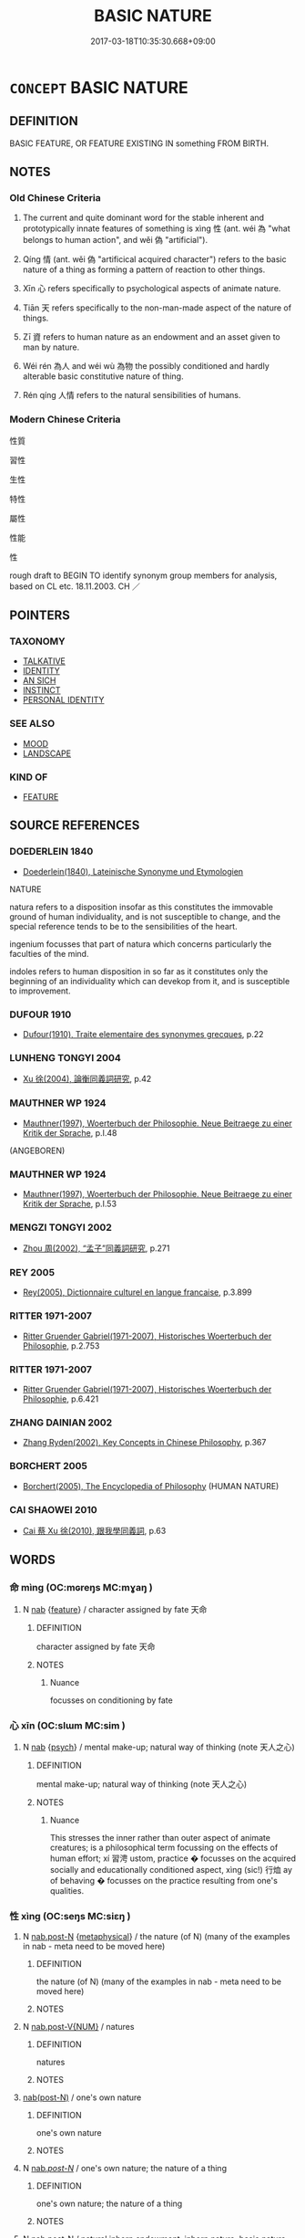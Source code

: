 # -*- mode: mandoku-tls-view -*-
#+TITLE: BASIC NATURE
#+DATE: 2017-03-18T10:35:30.668+09:00        
#+STARTUP: content
* =CONCEPT= BASIC NATURE
:PROPERTIES:
:CUSTOM_ID: uuid-a82b79ed-1d39-419f-8753-88e311fcd8e7
:SYNONYM+:  ESSENCE
:SYNONYM+:  INHERENT/BASIC/ESSENTIAL QUALITIES
:SYNONYM+:  INHERENT/BASIC/ESSENTIAL FEATURES
:SYNONYM+:  CHARACTER
:SYNONYM+:  COMPLEXION
:TR_ZH: 性質
:TR_OCH: 性／情
:END:
** DEFINITION

BASIC FEATURE, OR FEATURE EXISTING IN something FROM BIRTH.

** NOTES

*** Old Chinese Criteria
1. The current and quite dominant word for the stable inherent and prototypically innate features of something is xìng 性 (ant. wéi 為 "what belongs to human action", and wěi 偽 "artificial").

2. Qíng 情 (ant. wěi 偽 "artificical acquired character") refers to the basic nature of a thing as forming a pattern of reaction to other things.

3. Xīn 心 refers specifically to psychological aspects of animate nature.

4. Tiān 天 refers specifically to the non-man-made aspect of the nature of things.

5. Zī 資 refers to human nature as an endowment and an asset given to man by nature.

6. Wéi rén 為人 and wéi wù 為物 the possibly conditioned and hardly alterable basic constitutive nature of thing.

7. Rén qíng 人情 refers to the natural sensibilities of humans.

*** Modern Chinese Criteria
性質

習性

生性

特性

屬性

性能

性

rough draft to BEGIN TO identify synonym group members for analysis, based on CL etc. 18.11.2003. CH ／

** POINTERS
*** TAXONOMY
 - [[tls:concept:TALKATIVE][TALKATIVE]]
 - [[tls:concept:IDENTITY][IDENTITY]]
 - [[tls:concept:AN SICH][AN SICH]]
 - [[tls:concept:INSTINCT][INSTINCT]]
 - [[tls:concept:PERSONAL IDENTITY][PERSONAL IDENTITY]]

*** SEE ALSO
 - [[tls:concept:MOOD][MOOD]]
 - [[tls:concept:LANDSCAPE][LANDSCAPE]]

*** KIND OF
 - [[tls:concept:FEATURE][FEATURE]]

** SOURCE REFERENCES
*** DOEDERLEIN 1840
 - [[cite:DOEDERLEIN-1840][Doederlein(1840), Lateinische Synonyme und Etymologien]]

NATURE

natura refers to a disposition insofar as this constitutes the immovable ground of human individuality, and is not susceptible to change, and the special reference tends to be to the sensibilities of the heart.

ingenium focusses that part of natura which concerns particularly the faculties of the mind.

indoles refers to human disposition in so far as it constitutes only the beginning of an individuality which can devekop from it, and is susceptible to improvement.

*** DUFOUR 1910
 - [[cite:DUFOUR-1910][Dufour(1910), Traite elementaire des synonymes grecques]], p.22

*** LUNHENG TONGYI 2004
 - [[cite:LUNHENG-TONGYI-2004][Xu 徐(2004), 論衡同義詞研究]], p.42

*** MAUTHNER WP 1924
 - [[cite:MAUTHNER-WP-1924][Mauthner(1997), Woerterbuch der Philosophie. Neue Beitraege zu einer Kritik der Sprache]], p.I.48
 (ANGEBOREN)
*** MAUTHNER WP 1924
 - [[cite:MAUTHNER-WP-1924][Mauthner(1997), Woerterbuch der Philosophie. Neue Beitraege zu einer Kritik der Sprache]], p.I.53

*** MENGZI TONGYI 2002
 - [[cite:MENGZI-TONGYI-2002][Zhou 周(2002), “孟子”同義詞研究]], p.271

*** REY 2005
 - [[cite:REY-2005][Rey(2005), Dictionnaire culturel en langue francaise]], p.3.899

*** RITTER 1971-2007
 - [[cite:RITTER-1971-2007][Ritter Gruender Gabriel(1971-2007), Historisches Woerterbuch der Philosophie]], p.2.753

*** RITTER 1971-2007
 - [[cite:RITTER-1971-2007][Ritter Gruender Gabriel(1971-2007), Historisches Woerterbuch der Philosophie]], p.6.421

*** ZHANG DAINIAN 2002
 - [[cite:ZHANG-DAINIAN-2002][Zhang  Ryden(2002), Key Concepts in Chinese Philosophy]], p.367

*** BORCHERT 2005
 - [[cite:BORCHERT-2005][Borchert(2005), The Encyclopedia of Philosophy]] (HUMAN NATURE)
*** CAI SHAOWEI 2010
 - [[cite:CAI-SHAOWEI-2010][Cai 蔡 Xu 徐(2010), 跟我學同義詞]], p.63

** WORDS
   :PROPERTIES:
   :VISIBILITY: children
   :END:
*** 命 mìng (OC:mɢreŋs MC:mɣaŋ )
:PROPERTIES:
:CUSTOM_ID: uuid-5d9b9ff6-8719-450a-9736-cf8a25468d51
:Char+: 命(30,5/8) 
:GY_IDS+: uuid-459b0d38-95fa-4d14-a8a8-a032552579a1
:PY+: mìng     
:OC+: mɢreŋs     
:MC+: mɣaŋ     
:END: 
**** N [[tls:syn-func::#uuid-76be1df4-3d73-4e5f-bbc2-729542645bc8][nab]] {[[tls:sem-feat::#uuid-4e92cef6-5753-4eed-a76b-7249c223316f][feature]]} / character assigned by fate 天命
:PROPERTIES:
:CUSTOM_ID: uuid-fc840861-9fb2-48df-811c-8e473dc1ce06
:END:
****** DEFINITION

character assigned by fate 天命

****** NOTES

******* Nuance
focusses on conditioning by fate

*** 心 xīn (OC:slɯm MC:sim )
:PROPERTIES:
:CUSTOM_ID: uuid-0a6125be-af9b-4969-ae2d-75a80505b3c8
:Char+: 心(61,0/4) 
:GY_IDS+: uuid-8a9907df-7760-4d14-859c-159d12628480
:PY+: xīn     
:OC+: slɯm     
:MC+: sim     
:END: 
**** N [[tls:syn-func::#uuid-76be1df4-3d73-4e5f-bbc2-729542645bc8][nab]] {[[tls:sem-feat::#uuid-98e7674b-b362-466f-9568-d0c14470282a][psych]]} / mental make-up; natural way of thinking (note 天人之心)
:PROPERTIES:
:CUSTOM_ID: uuid-b100c511-c696-462f-b4ff-ec110f88b22b
:END:
****** DEFINITION

mental make-up; natural way of thinking (note 天人之心)

****** NOTES

******* Nuance
This stresses the inner rather than outer aspect of animate creatures; is a philosophical term focussing on the effects of human effort; xí 習涄 ustom, practice � focusses on the acquired socially and educationally conditioned aspect, xìng (sic!) 行烅 ay of behaving � focusses on the practice resulting from one's qualities.

*** 性 xìng (OC:seŋs MC:siɛŋ )
:PROPERTIES:
:CUSTOM_ID: uuid-637f9caa-ad86-4219-af73-b41bb04bd6c1
:Char+: 性(61,5/8) 
:GY_IDS+: uuid-b35ed81d-13c6-4bf0-86f7-e06b2def8d88
:PY+: xìng     
:OC+: seŋs     
:MC+: siɛŋ     
:END: 
**** N [[tls:syn-func::#uuid-fae62a7f-1b3e-4ec9-b02e-bca9b23ae693][nab.post-N]] {[[tls:sem-feat::#uuid-887fdec5-f18d-4faf-8602-f5c5c2f99a1d][metaphysical]]} / the nature (of N) (many of the examples in nab - meta need to be moved here)
:PROPERTIES:
:CUSTOM_ID: uuid-0c35c1e0-f900-4cf1-a771-5e3e9cf982f7
:END:
****** DEFINITION

the nature (of N) (many of the examples in nab - meta need to be moved here)

****** NOTES

**** N [[tls:syn-func::#uuid-a83c5ff7-f773-421d-b814-f161c6c50be8][nab.post-V{NUM}]] / natures
:PROPERTIES:
:CUSTOM_ID: uuid-bcb3fe05-8f3e-4675-8cae-2980feca3531
:END:
****** DEFINITION

natures

****** NOTES

****  [[tls:syn-func::#uuid-9cbb9197-e69a-49bc-a93c-a1afbbd07d29][nab(post-N)]] / one's own nature
:PROPERTIES:
:CUSTOM_ID: uuid-470fb232-3dfb-4820-bc8b-e403a6b3c07f
:END:
****** DEFINITION

one's own nature

****** NOTES

**** N [[tls:syn-func::#uuid-f0b2b11d-142f-4669-900c-24fd2d712fd3][nab/.post-N/]] / one's own nature; the nature of a thing
:PROPERTIES:
:CUSTOM_ID: uuid-981d803b-a3cb-40ca-bdd1-b829329a667f
:END:
****** DEFINITION

one's own nature; the nature of a thing

****** NOTES

**** N [[tls:syn-func::#uuid-fae62a7f-1b3e-4ec9-b02e-bca9b23ae693][nab.post-N]] / natural inborn endowment, inborn nature, basic nature; natural condition, natural tendency; natural...
:PROPERTIES:
:CUSTOM_ID: uuid-7652d908-6273-4f9a-ad2b-8b5ce0e87025
:WARRING-STATES-CURRENCY: 5
:END:
****** DEFINITION

natural inborn endowment, inborn nature, basic nature; natural condition, natural tendency; natural disposition, character; natural endowments

BUDDH: in the Zen Buddhist context, xìng usually refers to one's 'Buddha-nature' (see fóxìng 佛性 ) (the inborn, naturally perfect and nature of each sentient being, overclouded (but not changed!) by the deluded activities of the mind)

****** NOTES

******* Nuance
This applies primarily (but not always) to things with an origin.

******* Examples
性者，所受於天也；命者，所遭於時也。 Xing is that which one receives from heaven, ming is that which one encounters in one 唼 time. 

MENG 6A03; tr. D. C. Lau 2.223 「生之謂性。」 "The inborn is what is meant by 'nature'." [CA]

**** N [[tls:syn-func::#uuid-91666c59-4a69-460f-8cd3-9ddbff370ae5][nadV]] / by inborn nature
:PROPERTIES:
:CUSTOM_ID: uuid-329987e6-460b-47a8-b107-3ce8da180cf3
:WARRING-STATES-CURRENCY: 3
:END:
****** DEFINITION

by inborn nature

****** NOTES

*** 情 qíng (OC:dzeŋ MC:dziɛŋ )
:PROPERTIES:
:CUSTOM_ID: uuid-7a8ca2a6-5b72-472e-b1ca-42ac652ca243
:Char+: 情(61,8/11) 
:GY_IDS+: uuid-fe0dbc1f-2ca0-4174-9787-b9511e7f67fb
:PY+: qíng     
:OC+: dzeŋ     
:MC+: dziɛŋ     
:END: 
**** N [[tls:syn-func::#uuid-a83c5ff7-f773-421d-b814-f161c6c50be8][nab.post-V{NUM}]] {[[tls:sem-feat::#uuid-887fdec5-f18d-4faf-8602-f5c5c2f99a1d][metaphysical]]} / essential tendency, natural basic inclination 人有六情
:PROPERTIES:
:CUSTOM_ID: uuid-d7bad721-2708-4cf5-a01d-e47d4f0cb917
:WARRING-STATES-CURRENCY: 3
:END:
****** DEFINITION

essential tendency, natural basic inclination 人有六情

****** NOTES

**** N [[tls:syn-func::#uuid-76be1df4-3d73-4e5f-bbc2-729542645bc8][nab]] {[[tls:sem-feat::#uuid-887fdec5-f18d-4faf-8602-f5c5c2f99a1d][metaphysical]]} / genuine nature, essential nature, essence; esential tendencies
:PROPERTIES:
:CUSTOM_ID: uuid-6c93a2a4-7191-4153-a3e7-da2b6793883d
:END:
****** DEFINITION

genuine nature, essential nature, essence; esential tendencies

****** NOTES

******* Nuance
This word stresses genuineness and non-artificiality and very often behavioural dynamic tendencies rather than static characteristics.

*** 藏 cáng (OC:sɡaaŋ MC:dzɑŋ )
:PROPERTIES:
:CUSTOM_ID: uuid-05f72d76-3a91-46fb-b5ae-ed33d2d01d18
:Char+: 藏(140,14/20) 
:GY_IDS+: uuid-a49a73b3-92d7-461c-b9da-50628822f1df
:PY+: cáng     
:OC+: sɡaaŋ     
:MC+: dzɑŋ     
:END: 
**** N [[tls:syn-func::#uuid-76be1df4-3d73-4e5f-bbc2-729542645bc8][nab]] {[[tls:sem-feat::#uuid-98e7674b-b362-466f-9568-d0c14470282a][psych]]} / temperament, real inclinations???
:PROPERTIES:
:CUSTOM_ID: uuid-42fe5c52-b651-40e5-9edf-bb3ec6f4fe5c
:WARRING-STATES-CURRENCY: 3
:END:
****** DEFINITION

temperament, real inclinations???

****** NOTES

*** 資 zī (OC:sti MC:tsi )
:PROPERTIES:
:CUSTOM_ID: uuid-515a1a48-06c8-4d31-a051-7a0a11af8564
:Char+: 資(154,6/13) 
:GY_IDS+: uuid-74abbef6-ebd5-4561-8d34-65cf258f7e71
:PY+: zī     
:OC+: sti     
:MC+: tsi     
:END: 
**** N [[tls:syn-func::#uuid-76be1df4-3d73-4e5f-bbc2-729542645bc8][nab]] {[[tls:sem-feat::#uuid-4e92cef6-5753-4eed-a76b-7249c223316f][feature]]} / basic nature, basic endowment; disposition, character
:PROPERTIES:
:CUSTOM_ID: uuid-37b803ce-bf81-4e89-9518-ba42dd75f48a
:END:
****** DEFINITION

basic nature, basic endowment; disposition, character

****** NOTES

*** 人情 rénqíng (OC:njin dzeŋ MC:ȵin dziɛŋ )
:PROPERTIES:
:CUSTOM_ID: uuid-8295b919-052d-4e14-a427-0b2ba0972225
:Char+: 人(9,0/2) 情(61,8/11) 
:GY_IDS+: uuid-21fa0930-1ebd-4609-9c0d-ef7ef7a2723f uuid-fe0dbc1f-2ca0-4174-9787-b9511e7f67fb
:PY+: rén qíng    
:OC+: njin dzeŋ    
:MC+: ȵin dziɛŋ    
:END: 
**** N [[tls:syn-func::#uuid-af01db35-fc5e-40c7-b9e8-8b0b9cbfc177][NPab{N1adN2}]] {[[tls:sem-feat::#uuid-f8182437-4c38-4cc9-a6f8-b4833cdea2ba][nonreferential]]} / human nature
:PROPERTIES:
:CUSTOM_ID: uuid-522dd9c4-4f3f-4413-9f0f-0f821c86a7a3
:WARRING-STATES-CURRENCY: 3
:END:
****** DEFINITION

human nature

****** NOTES

******* Examples
GUAN 41.01.08; ed. Dai Wang 2.82; tr. Rickett 1998: 122

 人情已得， Once people's emotions have been fully comprehended, [CA]

*** 佛性 fóxìng (OC:bɯd seŋs MC:bi̯ut siɛŋ )
:PROPERTIES:
:CUSTOM_ID: uuid-a738ebc1-0491-407e-bf2e-96fae653d8e8
:Char+: 佛(9,5/7) 性(61,5/8) 
:GY_IDS+: uuid-d47e7bd5-88a4-4216-b6ee-b266d66dd08c uuid-b35ed81d-13c6-4bf0-86f7-e06b2def8d88
:PY+: fó xìng    
:OC+: bɯd seŋs    
:MC+: bi̯ut siɛŋ    
:END: 
**** N [[tls:syn-func::#uuid-9158b83b-99ed-4894-9571-ecdd1aa02ae6][NPab/.post-N/]] / BUDDH: one's Buddha-nature (the seeds of Buddhahood every sentient being is endowed with); one of t...
:PROPERTIES:
:CUSTOM_ID: uuid-b28b8617-2771-4380-a5fb-96dca39cc83e
:END:
****** DEFINITION

BUDDH: one's Buddha-nature (the seeds of Buddhahood every sentient being is endowed with); one of the most important terms in East Asian Buddhism

****** NOTES

*** 心性 xīnxìng (OC:slɯm seŋs MC:sim siɛŋ )
:PROPERTIES:
:CUSTOM_ID: uuid-4cc4a92e-ccee-4bf3-a5b2-8e6bd1fe20d3
:Char+: 心(61,0/4) 性(61,5/8) 
:GY_IDS+: uuid-8a9907df-7760-4d14-859c-159d12628480 uuid-b35ed81d-13c6-4bf0-86f7-e06b2def8d88
:PY+: xīn xìng    
:OC+: slɯm seŋs    
:MC+: sim siɛŋ    
:END: 
**** N [[tls:syn-func::#uuid-db0698e7-db2f-4ee3-9a20-0c2b2e0cebf0][NPab]] {[[tls:sem-feat::#uuid-bd32ce03-4320-4add-a79a-55d012763198][disposition]]} / psychological disposition
:PROPERTIES:
:CUSTOM_ID: uuid-bed587f1-5514-4be1-a279-16a2dfafec8d
:END:
****** DEFINITION

psychological disposition

****** NOTES

*** 情性 qíngxìng (OC:dzeŋ seŋs MC:dziɛŋ siɛŋ )
:PROPERTIES:
:CUSTOM_ID: uuid-6b71db94-01e8-402c-b144-3978c132ef18
:Char+: 情(61,8/11) 性(61,5/8) 
:GY_IDS+: uuid-fe0dbc1f-2ca0-4174-9787-b9511e7f67fb uuid-b35ed81d-13c6-4bf0-86f7-e06b2def8d88
:PY+: qíng xìng    
:OC+: dzeŋ seŋs    
:MC+: dziɛŋ siɛŋ    
:END: 
**** N [[tls:syn-func::#uuid-db0698e7-db2f-4ee3-9a20-0c2b2e0cebf0][NPab]] {[[tls:sem-feat::#uuid-887fdec5-f18d-4faf-8602-f5c5c2f99a1d][metaphysical]]} / real nature, basic nature
:PROPERTIES:
:CUSTOM_ID: uuid-c786996d-93d2-43f2-b25c-577b653d000b
:END:
****** DEFINITION

real nature, basic nature

****** NOTES

*** 本性 běnxìng (OC:pɯɯnʔ seŋs MC:puo̝n siɛŋ )
:PROPERTIES:
:CUSTOM_ID: uuid-a16244cd-872e-4c22-a364-95e6fa726cf6
:Char+: 本(75,1/5) 性(61,5/8) 
:GY_IDS+: uuid-b244418b-afd6-4459-bfe1-098cf5a689fe uuid-b35ed81d-13c6-4bf0-86f7-e06b2def8d88
:PY+: běn xìng    
:OC+: pɯɯnʔ seŋs    
:MC+: puo̝n siɛŋ    
:END: 
**** N [[tls:syn-func::#uuid-9158b83b-99ed-4894-9571-ecdd1aa02ae6][NPab/.post-N/]] {[[tls:sem-feat::#uuid-887fdec5-f18d-4faf-8602-f5c5c2f99a1d][metaphysical]]} / one's basic original nature; their own basic nature5
:PROPERTIES:
:CUSTOM_ID: uuid-820fd7b9-2e53-4305-9a5b-81a5674f2ed9
:END:
****** DEFINITION

one's basic original nature; their own basic nature5

****** NOTES

**** N [[tls:syn-func::#uuid-db0698e7-db2f-4ee3-9a20-0c2b2e0cebf0][NPab]] / original nature, basic nature    BUDDH: in the Buddhist context often used syn. to 佛性 Buddha-nature...
:PROPERTIES:
:CUSTOM_ID: uuid-527ff88e-1744-4502-beea-be8014e4b63a
:END:
****** DEFINITION

original nature, basic nature    BUDDH: in the Buddhist context often used syn. to 佛性 Buddha-nature, 真心 True Mind, etc.

****** NOTES

**** N [[tls:syn-func::#uuid-14b56546-32fd-4321-8d73-3e4b18316c15][NPadN]] / of the original nature
:PROPERTIES:
:CUSTOM_ID: uuid-98e2bead-1ebc-4536-9c4c-854ae9f94b52
:END:
****** DEFINITION

of the original nature

****** NOTES

*** 業性 yèxìng (OC:ŋab seŋs MC:ŋi̯ɐp siɛŋ )
:PROPERTIES:
:CUSTOM_ID: uuid-4061b492-d86b-400e-b5c2-8f48ee84ddab
:Char+: 業(75,9/13) 性(61,5/8) 
:GY_IDS+: uuid-22182188-70f5-47d8-842c-29ff8ebb4402 uuid-b35ed81d-13c6-4bf0-86f7-e06b2def8d88
:PY+: yè xìng    
:OC+: ŋab seŋs    
:MC+: ŋi̯ɐp siɛŋ    
:END: 
**** SOURCE REFERENCES
***** FOGUANG
 - [[cite:FOGUANG][Cí 慈(unknown), 佛光大辭典 Fóguāng dàcídiǎn The Foguang Dictionary of Buddhism]], p.5504a

**** N [[tls:syn-func::#uuid-db0698e7-db2f-4ee3-9a20-0c2b2e0cebf0][NPab]] {[[tls:sem-feat::#uuid-2e7204ae-4771-435b-82ff-310068296b6d][buddhist]]} / BUDDH: self-nature of deeds/karma (i.e. sentient beings engage in activities of the body, speech, a...
:PROPERTIES:
:CUSTOM_ID: uuid-1877e14a-ddc7-409c-a5a8-740b220f0183
:END:
****** DEFINITION

BUDDH: self-nature of deeds/karma (i.e. sentient beings engage in activities of the body, speech, and the mind, creating karma through a chain of cause and effect, which ulitmately binds them to the cycle of life and death)

****** NOTES

*** 法性 fǎxìng (OC:pab seŋs MC:pi̯ɐp siɛŋ )
:PROPERTIES:
:CUSTOM_ID: uuid-8fdab7d1-fc4a-48ee-9f00-4b532698bb81
:Char+: 法(85,5/8) 性(61,5/8) 
:GY_IDS+: uuid-bcc31133-8ffb-45d4-aeeb-442e8943f17e uuid-b35ed81d-13c6-4bf0-86f7-e06b2def8d88
:PY+: fǎ xìng    
:OC+: pab seŋs    
:MC+: pi̯ɐp siɛŋ    
:END: 
**** SOURCE REFERENCES
***** FOGUANG
 - [[cite:FOGUANG][Cí 慈(unknown), 佛光大辭典 Fóguāng dàcídiǎn The Foguang Dictionary of Buddhism]], p.3358-c

**** N [[tls:syn-func::#uuid-db0698e7-db2f-4ee3-9a20-0c2b2e0cebf0][NPab]] {[[tls:sem-feat::#uuid-2e7204ae-4771-435b-82ff-310068296b6d][buddhist]]} / BUDDH: Dharma-nature (the true nature of all dharmas; syn. to zhēnxìng 真性 True Nature and zhēn fǎxì...
:PROPERTIES:
:CUSTOM_ID: uuid-a2a8e179-b740-4efc-a946-6b073389ac5b
:END:
****** DEFINITION

BUDDH: Dharma-nature (the true nature of all dharmas; syn. to zhēnxìng 真性 True Nature and zhēn fǎxìng 真法性 True Dharma-nature; often also used syn. to zhēnrú 真如 'Thusness' and zhēnlì 真理 'True Prinicple'; the common basic feature (相) of all dharmas; also indentified with Emptiness (空) which is the common feature of the dharmas (DAZHIDULUN 大智度論 32) SANSKRIT dharmatā; PALI dhammatā

****** NOTES

*** 為物 wéiwù (OC:ɢʷal mɯd MC:ɦiɛ mi̯ut )
:PROPERTIES:
:CUSTOM_ID: uuid-547eab22-7153-443f-84d5-7d016c06371a
:Char+: 為(86,5/9) 物(93,4/8) 
:GY_IDS+: uuid-7dd1780c-ee9b-4eaa-af63-c42cb57baf50 uuid-920cdc9d-a13f-4145-b5d6-a18eda88b3cc
:PY+: wéi wù    
:OC+: ɢʷal mɯd    
:MC+: ɦiɛ mi̯ut    
:END: 
**** N [[tls:syn-func::#uuid-6d676758-78f4-48b1-8ba8-cda6cc43a0c2][NPab{vt+N}]] {[[tls:sem-feat::#uuid-887fdec5-f18d-4faf-8602-f5c5c2f99a1d][metaphysical]]} / intrinsic essential nature 《文選·陸機〈文賦〉》："其為物也多姿，其為體也屢遷。"
:PROPERTIES:
:CUSTOM_ID: uuid-7f2ce6a8-cb30-454c-83bd-d5fd480c1df7
:WARRING-STATES-CURRENCY: 3
:END:
****** DEFINITION

intrinsic essential nature 《文選·陸機〈文賦〉》："其為物也多姿，其為體也屢遷。"

****** NOTES

*** 為道 wéidào (OC:ɢʷal ɡ-luuʔ MC:ɦiɛ dɑu )
:PROPERTIES:
:CUSTOM_ID: uuid-38eb1dd4-aa1d-45af-b086-5e0687da913c
:Char+: 為(86,5/9) 道(162,9/13) 
:GY_IDS+: uuid-7dd1780c-ee9b-4eaa-af63-c42cb57baf50 uuid-012329d2-8a81-4a4f-ac3a-03885a49d6d6
:PY+: wéi dào    
:OC+: ɢʷal ɡ-luuʔ    
:MC+: ɦiɛ dɑu    
:END: 
**** N [[tls:syn-func::#uuid-6d676758-78f4-48b1-8ba8-cda6cc43a0c2][NPab{vt+N}]] {[[tls:sem-feat::#uuid-887fdec5-f18d-4faf-8602-f5c5c2f99a1d][metaphysical]]} / essential dynamic nature (of a thing), natural tendency
:PROPERTIES:
:CUSTOM_ID: uuid-ed4f66f9-857f-433f-8e79-12de968c04e2
:WARRING-STATES-CURRENCY: 2
:END:
****** DEFINITION

essential dynamic nature (of a thing), natural tendency

****** NOTES

*** 真性 zhēnxìng (OC:tjin seŋs MC:tɕin siɛŋ )
:PROPERTIES:
:CUSTOM_ID: uuid-2f36ddda-9f5b-4d1f-b59a-cd8063b956fc
:Char+: 真(109,5/10) 性(61,5/8) 
:GY_IDS+: uuid-d4d66e15-3f6d-47b1-adf9-2fee6a70c68e uuid-b35ed81d-13c6-4bf0-86f7-e06b2def8d88
:PY+: zhēn xìng    
:OC+: tjin seŋs    
:MC+: tɕin siɛŋ    
:END: 
**** N [[tls:syn-func::#uuid-db0698e7-db2f-4ee3-9a20-0c2b2e0cebf0][NPab]] {[[tls:sem-feat::#uuid-98e7674b-b362-466f-9568-d0c14470282a][psych]]} / true nature BUDDH: in the Buddhist context usually identical with the Buddha-nature
:PROPERTIES:
:CUSTOM_ID: uuid-924fa9af-fef6-4c36-b972-e5c7537e8f95
:END:
****** DEFINITION

true nature 

BUDDH: in the Buddhist context usually identical with the Buddha-nature

****** NOTES

*** 稟性 bǐngxìng (OC:prɯmʔ seŋs MC:pim siɛŋ )
:PROPERTIES:
:CUSTOM_ID: uuid-ed045b21-51ce-4bcf-b1b6-c3cc52ad9411
:Char+: 稟(115,8/13) 性(61,5/8) 
:GY_IDS+: uuid-4d2e06f4-1af4-4640-a281-81624749fddc uuid-b35ed81d-13c6-4bf0-86f7-e06b2def8d88
:PY+: bǐng xìng    
:OC+: prɯmʔ seŋs    
:MC+: pim siɛŋ    
:END: 
**** N [[tls:syn-func::#uuid-db0698e7-db2f-4ee3-9a20-0c2b2e0cebf0][NPab]] {[[tls:sem-feat::#uuid-4e92cef6-5753-4eed-a76b-7249c223316f][feature]]} / the nature one has received naturally
:PROPERTIES:
:CUSTOM_ID: uuid-a644eb33-4928-4fe7-8c9a-d71b22e098be
:WARRING-STATES-CURRENCY: 0
:END:
****** DEFINITION

the nature one has received naturally

****** NOTES

*** 稟氣 bǐngqì (OC:prɯmʔ khɯds MC:pim khɨi )
:PROPERTIES:
:CUSTOM_ID: uuid-ee8d254b-0196-4b03-a9df-0c50ba05ee5f
:Char+: 稟(115,8/13) 氣(84,6/10) 
:GY_IDS+: uuid-4d2e06f4-1af4-4640-a281-81624749fddc uuid-455ed56a-8d66-4439-8d61-86e412c815dd
:PY+: bǐng qì    
:OC+: prɯmʔ khɯds    
:MC+: pim khɨi    
:END: 
**** N [[tls:syn-func::#uuid-db0698e7-db2f-4ee3-9a20-0c2b2e0cebf0][NPab]] {[[tls:sem-feat::#uuid-887fdec5-f18d-4faf-8602-f5c5c2f99a1d][metaphysical]]} / received vital energies defining one's personality
:PROPERTIES:
:CUSTOM_ID: uuid-4b4c0778-bc85-44b4-bfe7-9de870d99215
:WARRING-STATES-CURRENCY: 3
:END:
****** DEFINITION

received vital energies defining one's personality

****** NOTES

******* Examples
??? [CA]

*** 自性 zìxìng (OC:sblids seŋs MC:dzi siɛŋ )
:PROPERTIES:
:CUSTOM_ID: uuid-08ef4be0-93bc-4554-9f16-ea4b9e5dfd76
:Char+: 自(132,0/6) 性(61,5/8) 
:GY_IDS+: uuid-27f414fe-6bec-4eef-88d1-0e87a4bfbc33 uuid-b35ed81d-13c6-4bf0-86f7-e06b2def8d88
:PY+: zì xìng    
:OC+: sblids seŋs    
:MC+: dzi siɛŋ    
:END: 
**** N [[tls:syn-func::#uuid-8e2b4b11-ecda-4d61-864f-20e28f6cabe5][NPab.adN]] / characterised by self-nature
:PROPERTIES:
:CUSTOM_ID: uuid-c69809d7-14a0-4b04-86cb-53f5c690f77e
:END:
****** DEFINITION

characterised by self-nature

****** NOTES

**** N [[tls:syn-func::#uuid-9158b83b-99ed-4894-9571-ecdd1aa02ae6][NPab/.post-N/]] / one's own basic self-nature
:PROPERTIES:
:CUSTOM_ID: uuid-a225ee0f-277a-499c-8d53-bfd5c6d6a39a
:END:
****** DEFINITION

one's own basic self-nature

****** NOTES

**** N [[tls:syn-func::#uuid-8ecfe529-7160-4c97-b989-a6a9248aea07][NPab/post-N/.adV]] / in your own nature
:PROPERTIES:
:CUSTOM_ID: uuid-78a08400-b0ae-48cb-8f4e-fde335a14532
:END:
****** DEFINITION

in your own nature

****** NOTES

**** N [[tls:syn-func::#uuid-db0698e7-db2f-4ee3-9a20-0c2b2e0cebf0][NPab]] {[[tls:sem-feat::#uuid-2e7204ae-4771-435b-82ff-310068296b6d][buddhist]]} / BUDDH: self-nature; intrinsic nature; essential nature (i.e. something which exits independently fr...
:PROPERTIES:
:CUSTOM_ID: uuid-b61a7af5-6c70-4978-9143-3c4b5f34ce57
:END:
****** DEFINITION

BUDDH: self-nature; intrinsic nature; essential nature (i.e. something which exits independently from other constituents of existense, therefore "self-nature" is denied in Buddhist philosophy) 

SANSKRIT: tathatā; dharmatā; svabhāva; prakṛti 

See DDB: http://www.buddhism-dict.net/cgi-bin/xpr-ddb.pl?81.xml+id('b81ea-6027')

****** NOTES

**** N [[tls:syn-func::#uuid-291cb04a-a7fc-4fcf-b676-a103aac9ed9a][NPadV]] / by virtue of basic nature
:PROPERTIES:
:CUSTOM_ID: uuid-62fb9d0e-b8ee-4fb8-ad5a-29b7b45f1245
:END:
****** DEFINITION

by virtue of basic nature

****** NOTES

*** 覺性 juéxìng (OC:kruuɡ seŋs MC:kɣɔk siɛŋ )
:PROPERTIES:
:CUSTOM_ID: uuid-49b6fe54-a907-4579-b075-239a7f28a647
:Char+: 覺(147,13/20) 性(61,5/8) 
:GY_IDS+: uuid-289673fe-cfd2-45d8-8fa9-20d536ddba87 uuid-b35ed81d-13c6-4bf0-86f7-e06b2def8d88
:PY+: jué xìng    
:OC+: kruuɡ seŋs    
:MC+: kɣɔk siɛŋ    
:END: 
**** N [[tls:syn-func::#uuid-db0698e7-db2f-4ee3-9a20-0c2b2e0cebf0][NPab]] {[[tls:sem-feat::#uuid-2e7204ae-4771-435b-82ff-310068296b6d][buddhist]]} / BUDDH:  awakened nature > this is a rare syn. for fóxìng 佛性 Buddha-nature  capacity for enlightenme...
:PROPERTIES:
:CUSTOM_ID: uuid-30a21300-2859-4ec2-a852-b9928aedcdb0
:END:
****** DEFINITION

BUDDH:  awakened nature > this is a rare syn. for fóxìng 佛性 Buddha-nature  capacity for enlightenment

****** NOTES

*** 如來藏 rúláizàng (OC:nja m-rɯɯ sɡaaŋs MC:ȵi̯ɤ ləi dzɑŋ )
:PROPERTIES:
:CUSTOM_ID: uuid-35fd85b6-0464-4eee-b78e-36cd82dd75cf
:Char+: 如(38,3/6) 來(9,6/8) 藏(140,14/20) 
:GY_IDS+: uuid-b70766fd-8fa3-4174-9134-d39d5f504d70 uuid-9ef8de95-a9bb-45e9-a9eb-4ba693fb26c6 uuid-0b542620-58d5-4feb-ab26-2be22e711e2f
:PY+: rú lái zàng   
:OC+: nja m-rɯɯ sɡaaŋs   
:MC+: ȵi̯ɤ ləi dzɑŋ   
:END: 
**** SOURCE REFERENCES
***** TAKASAKI 1987
 - [[cite:TAKASAKI-1987][Takasaki(1987), An Introduction to Buddhism]], p.219-224

**** N [[tls:syn-func::#uuid-db0698e7-db2f-4ee3-9a20-0c2b2e0cebf0][NPab]] {[[tls:sem-feat::#uuid-887fdec5-f18d-4faf-8602-f5c5c2f99a1d][metaphysical]]} / BUDDH: storehouse/embryo/matrix of the Tathāgata; SANSKRIT tathāgatagarbha (tathāgatagarhba theorie...
:PROPERTIES:
:CUSTOM_ID: uuid-cf8ccddb-417f-4822-b484-f51bb47b333f
:END:
****** DEFINITION

BUDDH: storehouse/embryo/matrix of the Tathāgata; SANSKRIT tathāgatagarbha (tathāgatagarhba theories are of paramount importance for the development of East Asian Buddhism; in the context of Chinese Buddhism the term often refers to the existence of an 'embryonic Buddha' in each sentient being which anticipates its enlightenment, the term is closeley related to the concepts of 'pure nature' and 'Buddha-nature' (佛性)

****** NOTES

*** 性命之情 xìngmìngzhīqíng (OC:seŋs mɢreŋs kljɯ dzeŋ MC:siɛŋ mɣaŋ tɕɨ dziɛŋ )
:PROPERTIES:
:CUSTOM_ID: uuid-d7fdc709-ef59-447f-a449-99a16038ed5b
:Char+: 性(61,5/8) 命(30,5/8) 之(4,3/4) 情(61,8/11) 
:GY_IDS+: uuid-b35ed81d-13c6-4bf0-86f7-e06b2def8d88 uuid-459b0d38-95fa-4d14-a8a8-a032552579a1 uuid-dd2ad4ab-7266-4ee9-a622-5790a96a6515 uuid-fe0dbc1f-2ca0-4174-9787-b9511e7f67fb
:PY+: xìng mìng zhī qíng  
:OC+: seŋs mɢreŋs kljɯ dzeŋ  
:MC+: siɛŋ mɣaŋ tɕɨ dziɛŋ  
:END: 
**** N [[tls:syn-func::#uuid-db0698e7-db2f-4ee3-9a20-0c2b2e0cebf0][NPab]] {[[tls:sem-feat::#uuid-887fdec5-f18d-4faf-8602-f5c5c2f99a1d][metaphysical]]} / the essence of one's natural endowment and fate
:PROPERTIES:
:CUSTOM_ID: uuid-90c55e15-1938-496a-a95e-eb0a7311c932
:END:
****** DEFINITION

the essence of one's natural endowment and fate

****** NOTES

** BIBLIOGRAPHY
bibliography:../core/tlsbib.bib
